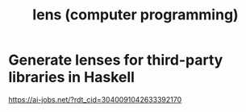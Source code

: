 #+title: lens (computer programming)
* Generate lenses for third-party libraries in Haskell
https://ai-jobs.net/?rdt_cid=3040091042633392170
